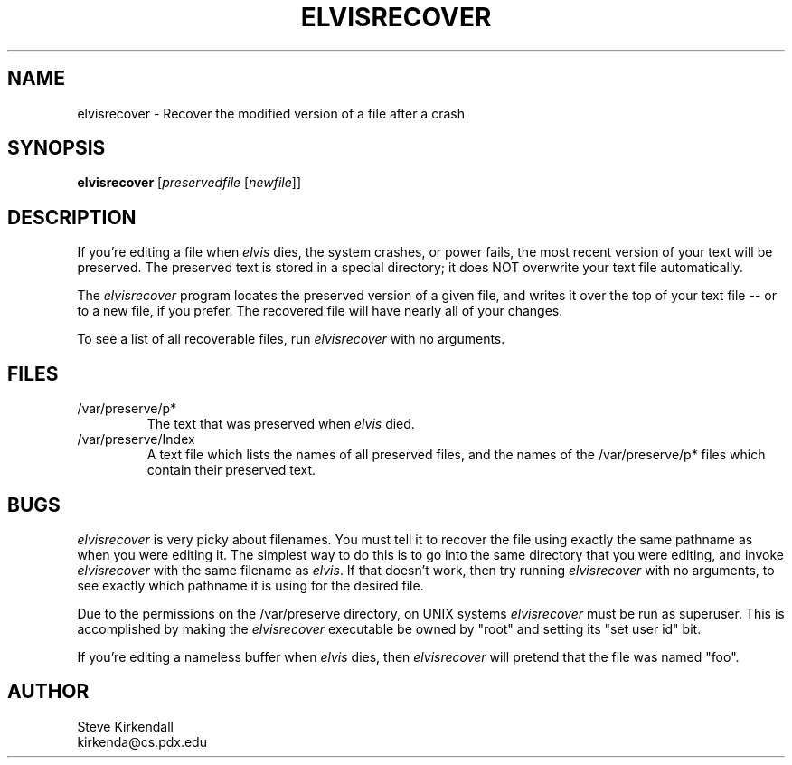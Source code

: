 .TH ELVISRECOVER 1
.SH NAME
elvisrecover - Recover the modified version of a file after a crash
.SH SYNOPSIS
.nf
\fBelvisrecover\fP [\fIpreservedfile\fP [\fInewfile\fR]]
.fi
.SH DESCRIPTION
.PP
If you're editing a file when \fIelvis\fP dies, the system crashes, or power fails,
the most recent version of your text will be preserved.
The preserved text is stored in a special directory; it does NOT overwrite
your text file automatically.
.PP
The \fIelvisrecover\fP program locates the preserved version of a given file,
and writes it over the top of your text file -- or to a new file, if you prefer.
The recovered file will have nearly all of your changes.
.PP
To see a list of all recoverable files, run \fIelvisrecover\fP with no arguments.
.SH FILES
.IP /var/preserve/p*
The text that was preserved when \fIelvis\fP died.
.IP /var/preserve/Index
A text file which lists the names of all preserved files, and the names
of the /var/preserve/p* files which contain their preserved text.
.SH BUGS
.PP
\fIelvisrecover\fP is very picky about filenames.
You must tell it to recover the file using exactly the same pathname as
when you were editing it.
The simplest way to do this is to go into the same directory that you were
editing, and invoke \fIelvisrecover\fP with the same filename as \fIelvis\fP.
If that doesn't work, then try running \fIelvisrecover\fP with no arguments,
to see exactly which pathname it is using for the desired file.
.PP
Due to the permissions on the /var/preserve directory, on UNIX systems
\fIelvisrecover\fP must be run as superuser.
This is accomplished by making the \fIelvisrecover\fP executable be owned by "root"
and setting its "set user id" bit.
.PP
If you're editing a nameless buffer when \fIelvis\fP dies, then \fIelvisrecover\fP
will pretend that the file was named "foo".
.SH AUTHOR
.nf
Steve Kirkendall
kirkenda@cs.pdx.edu
.fi
